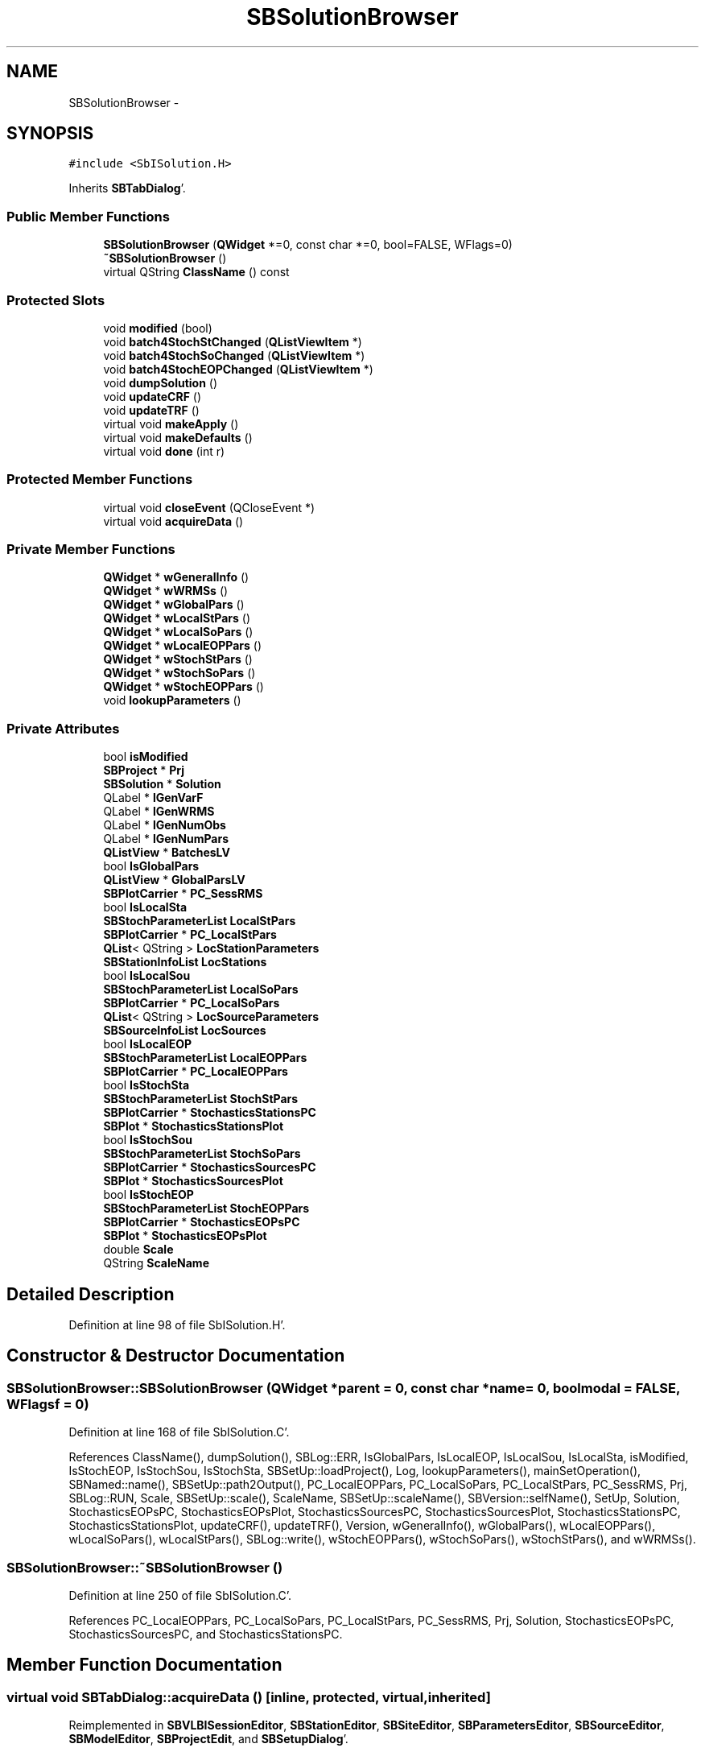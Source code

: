 .TH "SBSolutionBrowser" 3 "Mon May 14 2012" "Version 2.0.2" "SteelBreeze Reference Manual" \" -*- nroff -*-
.ad l
.nh
.SH NAME
SBSolutionBrowser \- 
.SH SYNOPSIS
.br
.PP
.PP
\fC#include <SbISolution\&.H>\fP
.PP
Inherits \fBSBTabDialog\fP'\&.
.SS "Public Member Functions"

.in +1c
.ti -1c
.RI "\fBSBSolutionBrowser\fP (\fBQWidget\fP *=0, const char *=0, bool=FALSE, WFlags=0)"
.br
.ti -1c
.RI "\fB~SBSolutionBrowser\fP ()"
.br
.ti -1c
.RI "virtual QString \fBClassName\fP () const "
.br
.in -1c
.SS "Protected Slots"

.in +1c
.ti -1c
.RI "void \fBmodified\fP (bool)"
.br
.ti -1c
.RI "void \fBbatch4StochStChanged\fP (\fBQListViewItem\fP *)"
.br
.ti -1c
.RI "void \fBbatch4StochSoChanged\fP (\fBQListViewItem\fP *)"
.br
.ti -1c
.RI "void \fBbatch4StochEOPChanged\fP (\fBQListViewItem\fP *)"
.br
.ti -1c
.RI "void \fBdumpSolution\fP ()"
.br
.ti -1c
.RI "void \fBupdateCRF\fP ()"
.br
.ti -1c
.RI "void \fBupdateTRF\fP ()"
.br
.ti -1c
.RI "virtual void \fBmakeApply\fP ()"
.br
.ti -1c
.RI "virtual void \fBmakeDefaults\fP ()"
.br
.ti -1c
.RI "virtual void \fBdone\fP (int r)"
.br
.in -1c
.SS "Protected Member Functions"

.in +1c
.ti -1c
.RI "virtual void \fBcloseEvent\fP (QCloseEvent *)"
.br
.ti -1c
.RI "virtual void \fBacquireData\fP ()"
.br
.in -1c
.SS "Private Member Functions"

.in +1c
.ti -1c
.RI "\fBQWidget\fP * \fBwGeneralInfo\fP ()"
.br
.ti -1c
.RI "\fBQWidget\fP * \fBwWRMSs\fP ()"
.br
.ti -1c
.RI "\fBQWidget\fP * \fBwGlobalPars\fP ()"
.br
.ti -1c
.RI "\fBQWidget\fP * \fBwLocalStPars\fP ()"
.br
.ti -1c
.RI "\fBQWidget\fP * \fBwLocalSoPars\fP ()"
.br
.ti -1c
.RI "\fBQWidget\fP * \fBwLocalEOPPars\fP ()"
.br
.ti -1c
.RI "\fBQWidget\fP * \fBwStochStPars\fP ()"
.br
.ti -1c
.RI "\fBQWidget\fP * \fBwStochSoPars\fP ()"
.br
.ti -1c
.RI "\fBQWidget\fP * \fBwStochEOPPars\fP ()"
.br
.ti -1c
.RI "void \fBlookupParameters\fP ()"
.br
.in -1c
.SS "Private Attributes"

.in +1c
.ti -1c
.RI "bool \fBisModified\fP"
.br
.ti -1c
.RI "\fBSBProject\fP * \fBPrj\fP"
.br
.ti -1c
.RI "\fBSBSolution\fP * \fBSolution\fP"
.br
.ti -1c
.RI "QLabel * \fBlGenVarF\fP"
.br
.ti -1c
.RI "QLabel * \fBlGenWRMS\fP"
.br
.ti -1c
.RI "QLabel * \fBlGenNumObs\fP"
.br
.ti -1c
.RI "QLabel * \fBlGenNumPars\fP"
.br
.ti -1c
.RI "\fBQListView\fP * \fBBatchesLV\fP"
.br
.ti -1c
.RI "bool \fBIsGlobalPars\fP"
.br
.ti -1c
.RI "\fBQListView\fP * \fBGlobalParsLV\fP"
.br
.ti -1c
.RI "\fBSBPlotCarrier\fP * \fBPC_SessRMS\fP"
.br
.ti -1c
.RI "bool \fBIsLocalSta\fP"
.br
.ti -1c
.RI "\fBSBStochParameterList\fP \fBLocalStPars\fP"
.br
.ti -1c
.RI "\fBSBPlotCarrier\fP * \fBPC_LocalStPars\fP"
.br
.ti -1c
.RI "\fBQList\fP< QString > \fBLocStationParameters\fP"
.br
.ti -1c
.RI "\fBSBStationInfoList\fP \fBLocStations\fP"
.br
.ti -1c
.RI "bool \fBIsLocalSou\fP"
.br
.ti -1c
.RI "\fBSBStochParameterList\fP \fBLocalSoPars\fP"
.br
.ti -1c
.RI "\fBSBPlotCarrier\fP * \fBPC_LocalSoPars\fP"
.br
.ti -1c
.RI "\fBQList\fP< QString > \fBLocSourceParameters\fP"
.br
.ti -1c
.RI "\fBSBSourceInfoList\fP \fBLocSources\fP"
.br
.ti -1c
.RI "bool \fBIsLocalEOP\fP"
.br
.ti -1c
.RI "\fBSBStochParameterList\fP \fBLocalEOPPars\fP"
.br
.ti -1c
.RI "\fBSBPlotCarrier\fP * \fBPC_LocalEOPPars\fP"
.br
.ti -1c
.RI "bool \fBIsStochSta\fP"
.br
.ti -1c
.RI "\fBSBStochParameterList\fP \fBStochStPars\fP"
.br
.ti -1c
.RI "\fBSBPlotCarrier\fP * \fBStochasticsStationsPC\fP"
.br
.ti -1c
.RI "\fBSBPlot\fP * \fBStochasticsStationsPlot\fP"
.br
.ti -1c
.RI "bool \fBIsStochSou\fP"
.br
.ti -1c
.RI "\fBSBStochParameterList\fP \fBStochSoPars\fP"
.br
.ti -1c
.RI "\fBSBPlotCarrier\fP * \fBStochasticsSourcesPC\fP"
.br
.ti -1c
.RI "\fBSBPlot\fP * \fBStochasticsSourcesPlot\fP"
.br
.ti -1c
.RI "bool \fBIsStochEOP\fP"
.br
.ti -1c
.RI "\fBSBStochParameterList\fP \fBStochEOPPars\fP"
.br
.ti -1c
.RI "\fBSBPlotCarrier\fP * \fBStochasticsEOPsPC\fP"
.br
.ti -1c
.RI "\fBSBPlot\fP * \fBStochasticsEOPsPlot\fP"
.br
.ti -1c
.RI "double \fBScale\fP"
.br
.ti -1c
.RI "QString \fBScaleName\fP"
.br
.in -1c
.SH "Detailed Description"
.PP 
Definition at line 98 of file SbISolution\&.H'\&.
.SH "Constructor & Destructor Documentation"
.PP 
.SS "SBSolutionBrowser::SBSolutionBrowser (\fBQWidget\fP *parent = \fC0\fP, const char *name = \fC0\fP, boolmodal = \fCFALSE\fP, WFlagsf = \fC0\fP)"
.PP
Definition at line 168 of file SbISolution\&.C'\&.
.PP
References ClassName(), dumpSolution(), SBLog::ERR, IsGlobalPars, IsLocalEOP, IsLocalSou, IsLocalSta, isModified, IsStochEOP, IsStochSou, IsStochSta, SBSetUp::loadProject(), Log, lookupParameters(), mainSetOperation(), SBNamed::name(), SBSetUp::path2Output(), PC_LocalEOPPars, PC_LocalSoPars, PC_LocalStPars, PC_SessRMS, Prj, SBLog::RUN, Scale, SBSetUp::scale(), ScaleName, SBSetUp::scaleName(), SBVersion::selfName(), SetUp, Solution, StochasticsEOPsPC, StochasticsEOPsPlot, StochasticsSourcesPC, StochasticsSourcesPlot, StochasticsStationsPC, StochasticsStationsPlot, updateCRF(), updateTRF(), Version, wGeneralInfo(), wGlobalPars(), wLocalEOPPars(), wLocalSoPars(), wLocalStPars(), SBLog::write(), wStochEOPPars(), wStochSoPars(), wStochStPars(), and wWRMSs()\&.
.SS "SBSolutionBrowser::~SBSolutionBrowser ()"
.PP
Definition at line 250 of file SbISolution\&.C'\&.
.PP
References PC_LocalEOPPars, PC_LocalSoPars, PC_LocalStPars, PC_SessRMS, Prj, Solution, StochasticsEOPsPC, StochasticsSourcesPC, and StochasticsStationsPC\&.
.SH "Member Function Documentation"
.PP 
.SS "virtual void SBTabDialog::acquireData ()\fC [inline, protected, virtual, inherited]\fP"
.PP
Reimplemented in \fBSBVLBISessionEditor\fP, \fBSBStationEditor\fP, \fBSBSiteEditor\fP, \fBSBParametersEditor\fP, \fBSBSourceEditor\fP, \fBSBModelEditor\fP, \fBSBProjectEdit\fP, and \fBSBSetupDialog\fP'\&.
.PP
Definition at line 91 of file SbInterface\&.H'\&.
.PP
Referenced by SBTabDialog::done(), and SBTabDialog::makeApply()\&.
.SS "void SBSolutionBrowser::batch4StochEOPChanged (\fBQListViewItem\fP *LI)\fC [protected, slot]\fP"
.PP
Definition at line 1335 of file SbISolution\&.C'\&.
.PP
References SBPlotCarrier::AT_MJD, SBPlotCarrier::branches(), SBStochParameterList::clear(), SBPlotCarrier::columnNames(), SBPlotCarrier::createBranch(), SBPlotBranch::data(), SBPlot::dataChanged(), SBParameter::e(), SBStochParameterList::find(), SBPlotBranch::Idx, SBStochParameterList::inSort(), SBNamed::name(), SBSolution::prepare4Batch(), Prj, SBParameter::s(), SBParameter::scale(), SBMatrix::set(), SBPlotCarrier::setFile4SaveBaseName(), SBPlotCarrier::setStdVarIdx(), SBPlotCarrier::setType(), Solution, SBSolution::stochastic(), StochasticsEOPsPC, StochasticsEOPsPlot, StochEOPPars, SBDerivation::tEpoch(), and SBParameter::v()\&.
.PP
Referenced by wStochEOPPars()\&.
.SS "void SBSolutionBrowser::batch4StochSoChanged (\fBQListViewItem\fP *LI)\fC [protected, slot]\fP"
.PP
Definition at line 1148 of file SbISolution\&.C'\&.
.PP
References SBObjectObsInfo::aka(), SBPlotCarrier::AT_MJD, SBPlotCarrier::branches(), ClassName(), SBStochParameterList::clear(), SBPlotCarrier::columnNames(), SBPlotCarrier::createBranch(), SBPlotBranch::data(), SBPlot::dataChanged(), SBParameter::e(), SBLog::ERR, SBSourceInfoList::find(), SBStochParameterList::find(), SBPlotCarrier::findBranch(), SBPlotBranch::Idx, SBStochParameterList::inSort(), SBLog::INTERFACE, Log, SBNamed::name(), SBObjectObsInfo::num(), SBSolution::prepare4Batch(), Prj, SBParameter::s(), SBParameter::scale(), SBMatrix::set(), SBPlotCarrier::setFile4SaveBaseName(), SBObjectObsInfo::setNum(), SBPlotCarrier::setStdVarIdx(), SBPlotCarrier::setType(), Solution, SBProject::sourceList(), SBSolution::stochastic(), StochasticsSourcesPC, StochasticsSourcesPlot, StochSoPars, SBDerivation::tEpoch(), SBParameter::v(), and SBLog::write()\&.
.PP
Referenced by wStochSoPars()\&.
.SS "void SBSolutionBrowser::batch4StochStChanged (\fBQListViewItem\fP *LI)\fC [protected, slot]\fP"
.PP
Definition at line 942 of file SbISolution\&.C'\&.
.PP
References SBObjectObsInfo::aka(), SBPlotCarrier::AT_MJD, SBPlotCarrier::branches(), ClassName(), SBStochParameterList::clear(), SBPlotCarrier::columnNames(), SBPlotCarrier::createBranch(), SBPlotBranch::data(), SBPlot::dataChanged(), SBParameter::e(), SBLog::ERR, SBLog::ESTIMATOR, SBStationInfoList::find(), SBStochParameterList::find(), SBPlotCarrier::findBranch(), SBPlotBranch::Idx, SBStochParameterList::inSort(), SBLog::INTERFACE, Log, SBNamed::name(), SBObjectObsInfo::num(), SBSolution::prepare4Batch(), Prj, SBParameter::s(), SBParameter::scale(), SBMatrix::set(), SBPlotCarrier::setFile4SaveBaseName(), SBObjectObsInfo::setNum(), SBPlotCarrier::setStdVarIdx(), SBPlotCarrier::setType(), Solution, SBProject::stationList(), SBSolution::stochastic(), StochasticsStationsPC, StochasticsStationsPlot, StochStPars, SBDerivation::tEpoch(), SBStationID::toString(), SBParameter::v(), and SBLog::write()\&.
.PP
Referenced by wStochStPars()\&.
.SS "virtual QString SBSolutionBrowser::ClassName () const\fC [inline, virtual]\fP"
.PP
Definition at line 104 of file SbISolution\&.H'\&.
.PP
Referenced by batch4StochSoChanged(), batch4StochStChanged(), lookupParameters(), SBSolutionBrowser(), updateCRF(), updateTRF(), wLocalEOPPars(), wLocalSoPars(), and wLocalStPars()\&.
.SS "virtual void SBTabDialog::closeEvent (QCloseEvent *)\fC [inline, protected, virtual, inherited]\fP"
.PP
Reimplemented in \fBSBSiteEditor\fP, and \fBSBParametersEditor\fP'\&.
.PP
Definition at line 90 of file SbInterface\&.H'\&.
.SS "virtual void SBTabDialog::done (intr)\fC [inline, protected, virtual, slot, inherited]\fP"
.PP
Reimplemented in \fBSBSiteEditor\fP, and \fBSBProjectEdit\fP'\&.
.PP
Definition at line 82 of file SbInterface\&.H'\&.
.PP
References SBTabDialog::acquireData()\&.
.SS "void SBSolutionBrowser::dumpSolution ()\fC [protected, slot]\fP"
.PP
Definition at line 312 of file SbISolution\&.C'\&.
.PP
References SBSolution::dumpParameters(), and Solution\&.
.PP
Referenced by SBSolutionBrowser()\&.
.SS "void SBSolutionBrowser::lookupParameters ()\fC [private]\fP"
.PP
Definition at line 496 of file SbISolution\&.C'\&.
.PP
References SBObjectObsInfo::aka(), ClassName(), SBStochParameterList::clear(), SBLog::ERR, SBLog::ESTIMATOR, SBStationInfoList::find(), SBSourceInfoList::find(), SBStochParameterList::find(), SBSolution::global(), SBLog::INF, SBStochParameterList::inSort(), IsGlobalPars, IsLocalEOP, IsLocalSou, IsLocalSta, IsStochEOP, IsStochSou, IsStochSta, SBSolution::local(), LocalEOPPars, LocalSoPars, LocalStPars, LocSourceParameters, LocSources, LocStationParameters, LocStations, Log, SBNamed::name(), SBSolution::prepare4Batch(), Prj, SBParameter::scale(), SBObjectObsInfo::setNum(), Solution, SBProject::sourceList(), SBSolution::statByBatch(), SBProject::stationList(), SBSolution::stochastic(), SBStationID::toString(), and SBLog::write()\&.
.PP
Referenced by SBSolutionBrowser()\&.
.SS "virtual void SBTabDialog::makeApply ()\fC [inline, protected, virtual, slot, inherited]\fP"
.PP
Reimplemented in \fBSBVLBISessionEditor\fP, \fBSBStationEditor\fP, \fBSBSiteEditor\fP, \fBSBParametersEditor\fP, \fBSBSourceEditor\fP, \fBSBModelEditor\fP, \fBSBProjectEdit\fP, and \fBSBSetupDialog\fP'\&.
.PP
Definition at line 78 of file SbInterface\&.H'\&.
.PP
References SBTabDialog::acquireData()\&.
.SS "virtual void SBTabDialog::makeDefaults ()\fC [inline, protected, virtual, slot, inherited]\fP"
.PP
Reimplemented in \fBSBSetupDialog\fP'\&.
.PP
Definition at line 79 of file SbInterface\&.H'\&.
.SS "void SBSolutionBrowser::modified (boolisModified_)\fC [protected, slot]\fP"
.PP
Definition at line 307 of file SbISolution\&.C'\&.
.PP
References isModified\&.
.SS "void SBSolutionBrowser::updateCRF ()\fC [protected, slot]\fP"
.PP
Definition at line 1421 of file SbISolution\&.C'\&.
.PP
References SBAttributed::addAttr(), SBSymMatrix::at(), ClassName(), SBLog::DATA, SBLog::DBG, SBSource::dn_t(), SBSourceInfo::EstCoo, SBSourceInfoList::find(), SB_CRF::finisRun(), SB_CRF::first(), SBSource::getGlobalParameters4Report(), SBParameterList::idx(), SBAttributed::isAttr(), SBSetUp::loadCRF(), SBSolution::loadGlbCor(), Log, SB_CRF::next(), SBSourceInfo::notValid, SBSource::OrigEstimated, SBSource::p_DN(), SBSource::p_RA(), SB_CRF::prepare4Run(), Prj, SBSource::ra_t(), SBSetUp::saveCRF(), SBSource::setCorrRA_DN(), SBSource::setDN(), SBSource::setRA(), SetUp, Solution, SBProject::sourceList(), and SBLog::write()\&.
.PP
Referenced by SBSolutionBrowser()\&.
.SS "void SBSolutionBrowser::updateTRF ()\fC [protected, slot]\fP"
.PP
Definition at line 1476 of file SbISolution\&.C'\&.
.PP
References SBAttributed::addAttr(), ClassName(), SBLog::DATA, SBLog::DBG, SBStationInfo::EstCoo, SBStationInfoList::find(), SB_TRF::finisRun(), SBStationList::first(), SB_TRF::first(), SBStation::getGlobalParameters4UpdateTRF(), SBStation::id(), SBAttributed::isAttr(), SBSetUp::loadTRF(), Log, SBStationList::next(), SB_TRF::next(), SBStationInfo::notValid, SBStation::OrigEstimated, SB_TRF::prepare4Run(), Prj, SBSetUp::saveTRF(), SetUp, Solution, SBProject::stationList(), SBSite::stations(), and SBLog::write()\&.
.PP
Referenced by SBSolutionBrowser()\&.
.SS "\fBQWidget\fP * SBSolutionBrowser::wGeneralInfo ()\fC [private]\fP"
.PP
Definition at line 322 of file SbISolution\&.C'\&.
.PP
References BatchesLV, lGenNumObs, lGenNumPars, lGenVarF, lGenWRMS, SBStatistics::numConstr(), SBStatistics::numObs(), SBStatistics::numPars(), Scale, ScaleName, Solution, SBSolution::statByBatch(), SBSolution::statGeneral(), SBStatistics::VarFactor_unit(), and SBStatistics::WRMS_unit()\&.
.PP
Referenced by SBSolutionBrowser()\&.
.SS "\fBQWidget\fP * SBSolutionBrowser::wGlobalPars ()\fC [private]\fP"
.PP
Definition at line 417 of file SbISolution\&.C'\&.
.PP
References SBSolution::global(), GlobalParsLV, and Solution\&.
.PP
Referenced by SBSolutionBrowser()\&.
.SS "\fBQWidget\fP * SBSolutionBrowser::wLocalEOPPars ()\fC [private]\fP"
.PP
Definition at line 829 of file SbISolution\&.C'\&.
.PP
References SBPlotCarrier::AT_MJD, SBPlotCarrier::branches(), ClassName(), SBPlotCarrier::columnNames(), SBPlotCarrier::createBranch(), SBPlotBranch::data(), SBParameter::e(), SBLog::ERR, SBPlotBranch::Idx, SBLog::INTERFACE, LocalEOPPars, Log, SBNamed::name(), PC_LocalEOPPars, Prj, SBParameter::s(), SBParameter::scale(), SBMatrix::set(), SBPlotCarrier::setFile4SaveBaseName(), SBPlotCarrier::setStdVarIdx(), SBPlotCarrier::setType(), SBDerivation::tEpoch(), SBParameter::v(), and SBLog::write()\&.
.PP
Referenced by SBSolutionBrowser()\&.
.SS "\fBQWidget\fP * SBSolutionBrowser::wLocalSoPars ()\fC [private]\fP"
.PP
Definition at line 745 of file SbISolution\&.C'\&.
.PP
References SBObjectObsInfo::aka(), SBPlotCarrier::AT_MJD, ClassName(), SBPlotCarrier::columnNames(), SBPlotCarrier::createBranch(), SBPlotBranch::data(), SBParameter::e(), SBLog::ERR, SBSourceInfoList::find(), SBPlotCarrier::findBranch(), SBPlotBranch::Idx, SBLog::INTERFACE, LocalSoPars, LocSourceParameters, LocSources, Log, SBNamed::name(), SBObjectObsInfo::num(), PC_LocalSoPars, Prj, SBParameter::s(), SBParameter::scale(), SBMatrix::set(), SBPlotCarrier::setFile4SaveBaseName(), SBPlotCarrier::setStdVarIdx(), SBPlotCarrier::setType(), SBDerivation::tEpoch(), SBParameter::v(), and SBLog::write()\&.
.PP
Referenced by SBSolutionBrowser()\&.
.SS "\fBQWidget\fP * SBSolutionBrowser::wLocalStPars ()\fC [private]\fP"
.PP
Definition at line 646 of file SbISolution\&.C'\&.
.PP
References SBObjectObsInfo::aka(), SBPlotCarrier::AT_MJD, ClassName(), SBPlotCarrier::columnNames(), SBPlotCarrier::createBranch(), SBPlotBranch::data(), SBParameter::e(), SBLog::ERR, SBLog::ESTIMATOR, SBStationInfoList::find(), SBPlotCarrier::findBranch(), SBPlotBranch::Idx, SBLog::INTERFACE, LocalStPars, LocStationParameters, LocStations, Log, SBNamed::name(), SBObjectObsInfo::num(), PC_LocalStPars, Prj, SBParameter::s(), SBParameter::scale(), SBMatrix::set(), SBPlotCarrier::setFile4SaveBaseName(), SBPlotCarrier::setStdVarIdx(), SBPlotCarrier::setType(), SBDerivation::tEpoch(), SBParameter::v(), and SBLog::write()\&.
.PP
Referenced by SBSolutionBrowser()\&.
.SS "\fBQWidget\fP * SBSolutionBrowser::wStochEOPPars ()\fC [private]\fP"
.PP
Definition at line 1288 of file SbISolution\&.C'\&.
.PP
References batch4StochEOPChanged(), SBNamed::name(), Prj, Scale, SBPlotCarrier::setFile4SaveBaseName(), Solution, SBSolution::statByBatch(), StochasticsEOPsPC, and StochasticsEOPsPlot\&.
.PP
Referenced by SBSolutionBrowser()\&.
.SS "\fBQWidget\fP * SBSolutionBrowser::wStochSoPars ()\fC [private]\fP"
.PP
Definition at line 1101 of file SbISolution\&.C'\&.
.PP
References batch4StochSoChanged(), SBNamed::name(), Prj, Scale, SBPlotCarrier::setFile4SaveBaseName(), Solution, SBSolution::statByBatch(), StochasticsSourcesPC, and StochasticsSourcesPlot\&.
.PP
Referenced by SBSolutionBrowser()\&.
.SS "\fBQWidget\fP * SBSolutionBrowser::wStochStPars ()\fC [private]\fP"
.PP
Definition at line 894 of file SbISolution\&.C'\&.
.PP
References batch4StochStChanged(), SBNamed::name(), Prj, Scale, SBPlotCarrier::setFile4SaveBaseName(), Solution, SBSolution::statByBatch(), StochasticsStationsPC, and StochasticsStationsPlot\&.
.PP
Referenced by SBSolutionBrowser()\&.
.SS "\fBQWidget\fP * SBSolutionBrowser::wWRMSs ()\fC [private]\fP"
.PP
Definition at line 456 of file SbISolution\&.C'\&.
.PP
References SBPlotCarrier::AT_MJD, SBPlotCarrier::branches(), SBPlotCarrier::columnNames(), SBPlotCarrier::createBranch(), SBPlotBranch::data(), SBPlotBranch::Idx, SBNamed::name(), PC_SessRMS, SBPlot::PM_HAS_HAVE_ZERO, SBPlot::PM_IMPULSE, Prj, SBSetUp::scale(), SBSetUp::scaleName(), SBMatrix::set(), SBPlotCarrier::setFile4SaveBaseName(), SBPlotCarrier::setType(), SetUp, and SBProject::VLBIsessionList()\&.
.PP
Referenced by SBSolutionBrowser()\&.
.SH "Member Data Documentation"
.PP 
.SS "\fBQListView\fP* \fBSBSolutionBrowser::BatchesLV\fP\fC [private]\fP"
.PP
Definition at line 142 of file SbISolution\&.H'\&.
.PP
Referenced by wGeneralInfo()\&.
.SS "\fBQListView\fP* \fBSBSolutionBrowser::GlobalParsLV\fP\fC [private]\fP"
.PP
Definition at line 148 of file SbISolution\&.H'\&.
.PP
Referenced by wGlobalPars()\&.
.SS "bool \fBSBSolutionBrowser::IsGlobalPars\fP\fC [private]\fP"
.PP
Definition at line 147 of file SbISolution\&.H'\&.
.PP
Referenced by lookupParameters(), and SBSolutionBrowser()\&.
.SS "bool \fBSBSolutionBrowser::IsLocalEOP\fP\fC [private]\fP"
.PP
Definition at line 169 of file SbISolution\&.H'\&.
.PP
Referenced by lookupParameters(), and SBSolutionBrowser()\&.
.SS "bool \fBSBSolutionBrowser::IsLocalSou\fP\fC [private]\fP"
.PP
Definition at line 162 of file SbISolution\&.H'\&.
.PP
Referenced by lookupParameters(), and SBSolutionBrowser()\&.
.SS "bool \fBSBSolutionBrowser::IsLocalSta\fP\fC [private]\fP"
.PP
Definition at line 155 of file SbISolution\&.H'\&.
.PP
Referenced by lookupParameters(), and SBSolutionBrowser()\&.
.SS "bool \fBSBSolutionBrowser::isModified\fP\fC [private]\fP"
.PP
Definition at line 117 of file SbISolution\&.H'\&.
.PP
Referenced by modified(), and SBSolutionBrowser()\&.
.SS "bool \fBSBSolutionBrowser::IsStochEOP\fP\fC [private]\fP"
.PP
Definition at line 190 of file SbISolution\&.H'\&.
.PP
Referenced by lookupParameters(), and SBSolutionBrowser()\&.
.SS "bool \fBSBSolutionBrowser::IsStochSou\fP\fC [private]\fP"
.PP
Definition at line 183 of file SbISolution\&.H'\&.
.PP
Referenced by lookupParameters(), and SBSolutionBrowser()\&.
.SS "bool \fBSBSolutionBrowser::IsStochSta\fP\fC [private]\fP"
.PP
Definition at line 177 of file SbISolution\&.H'\&.
.PP
Referenced by lookupParameters(), and SBSolutionBrowser()\&.
.SS "QLabel* \fBSBSolutionBrowser::lGenNumObs\fP\fC [private]\fP"
.PP
Definition at line 140 of file SbISolution\&.H'\&.
.PP
Referenced by wGeneralInfo()\&.
.SS "QLabel* \fBSBSolutionBrowser::lGenNumPars\fP\fC [private]\fP"
.PP
Definition at line 141 of file SbISolution\&.H'\&.
.PP
Referenced by wGeneralInfo()\&.
.SS "QLabel* \fBSBSolutionBrowser::lGenVarF\fP\fC [private]\fP"
.PP
Definition at line 138 of file SbISolution\&.H'\&.
.PP
Referenced by wGeneralInfo()\&.
.SS "QLabel* \fBSBSolutionBrowser::lGenWRMS\fP\fC [private]\fP"
.PP
Definition at line 139 of file SbISolution\&.H'\&.
.PP
Referenced by wGeneralInfo()\&.
.SS "\fBSBStochParameterList\fP \fBSBSolutionBrowser::LocalEOPPars\fP\fC [private]\fP"
.PP
Definition at line 170 of file SbISolution\&.H'\&.
.PP
Referenced by lookupParameters(), and wLocalEOPPars()\&.
.SS "\fBSBStochParameterList\fP \fBSBSolutionBrowser::LocalSoPars\fP\fC [private]\fP"
.PP
Definition at line 163 of file SbISolution\&.H'\&.
.PP
Referenced by lookupParameters(), and wLocalSoPars()\&.
.SS "\fBSBStochParameterList\fP \fBSBSolutionBrowser::LocalStPars\fP\fC [private]\fP"
.PP
Definition at line 156 of file SbISolution\&.H'\&.
.PP
Referenced by lookupParameters(), and wLocalStPars()\&.
.SS "\fBQList\fP<QString> \fBSBSolutionBrowser::LocSourceParameters\fP\fC [private]\fP"
.PP
Definition at line 165 of file SbISolution\&.H'\&.
.PP
Referenced by lookupParameters(), and wLocalSoPars()\&.
.SS "\fBSBSourceInfoList\fP \fBSBSolutionBrowser::LocSources\fP\fC [private]\fP"
.PP
Definition at line 166 of file SbISolution\&.H'\&.
.PP
Referenced by lookupParameters(), and wLocalSoPars()\&.
.SS "\fBQList\fP<QString> \fBSBSolutionBrowser::LocStationParameters\fP\fC [private]\fP"
.PP
Definition at line 158 of file SbISolution\&.H'\&.
.PP
Referenced by lookupParameters(), and wLocalStPars()\&.
.SS "\fBSBStationInfoList\fP \fBSBSolutionBrowser::LocStations\fP\fC [private]\fP"
.PP
Definition at line 159 of file SbISolution\&.H'\&.
.PP
Referenced by lookupParameters(), and wLocalStPars()\&.
.SS "\fBSBPlotCarrier\fP* \fBSBSolutionBrowser::PC_LocalEOPPars\fP\fC [private]\fP"
.PP
Definition at line 171 of file SbISolution\&.H'\&.
.PP
Referenced by SBSolutionBrowser(), wLocalEOPPars(), and ~SBSolutionBrowser()\&.
.SS "\fBSBPlotCarrier\fP* \fBSBSolutionBrowser::PC_LocalSoPars\fP\fC [private]\fP"
.PP
Definition at line 164 of file SbISolution\&.H'\&.
.PP
Referenced by SBSolutionBrowser(), wLocalSoPars(), and ~SBSolutionBrowser()\&.
.SS "\fBSBPlotCarrier\fP* \fBSBSolutionBrowser::PC_LocalStPars\fP\fC [private]\fP"
.PP
Definition at line 157 of file SbISolution\&.H'\&.
.PP
Referenced by SBSolutionBrowser(), wLocalStPars(), and ~SBSolutionBrowser()\&.
.SS "\fBSBPlotCarrier\fP* \fBSBSolutionBrowser::PC_SessRMS\fP\fC [private]\fP"
.PP
Definition at line 149 of file SbISolution\&.H'\&.
.PP
Referenced by SBSolutionBrowser(), wWRMSs(), and ~SBSolutionBrowser()\&.
.SS "\fBSBProject\fP* \fBSBSolutionBrowser::Prj\fP\fC [private]\fP"
.PP
Definition at line 118 of file SbISolution\&.H'\&.
.PP
Referenced by batch4StochEOPChanged(), batch4StochSoChanged(), batch4StochStChanged(), lookupParameters(), SBSolutionBrowser(), updateCRF(), updateTRF(), wLocalEOPPars(), wLocalSoPars(), wLocalStPars(), wStochEOPPars(), wStochSoPars(), wStochStPars(), wWRMSs(), and ~SBSolutionBrowser()\&.
.SS "double \fBSBSolutionBrowser::Scale\fP\fC [private]\fP"
.PP
Definition at line 200 of file SbISolution\&.H'\&.
.PP
Referenced by SBSolutionBrowser(), wGeneralInfo(), wStochEOPPars(), wStochSoPars(), and wStochStPars()\&.
.SS "QString \fBSBSolutionBrowser::ScaleName\fP\fC [private]\fP"
.PP
Definition at line 201 of file SbISolution\&.H'\&.
.PP
Referenced by SBSolutionBrowser(), and wGeneralInfo()\&.
.SS "\fBSBSolution\fP* \fBSBSolutionBrowser::Solution\fP\fC [private]\fP"
.PP
Definition at line 119 of file SbISolution\&.H'\&.
.PP
Referenced by batch4StochEOPChanged(), batch4StochSoChanged(), batch4StochStChanged(), dumpSolution(), lookupParameters(), SBSolutionBrowser(), updateCRF(), updateTRF(), wGeneralInfo(), wGlobalPars(), wStochEOPPars(), wStochSoPars(), wStochStPars(), and ~SBSolutionBrowser()\&.
.SS "\fBSBPlotCarrier\fP* \fBSBSolutionBrowser::StochasticsEOPsPC\fP\fC [private]\fP"
.PP
Definition at line 192 of file SbISolution\&.H'\&.
.PP
Referenced by batch4StochEOPChanged(), SBSolutionBrowser(), wStochEOPPars(), and ~SBSolutionBrowser()\&.
.SS "\fBSBPlot\fP* \fBSBSolutionBrowser::StochasticsEOPsPlot\fP\fC [private]\fP"
.PP
Definition at line 193 of file SbISolution\&.H'\&.
.PP
Referenced by batch4StochEOPChanged(), SBSolutionBrowser(), and wStochEOPPars()\&.
.SS "\fBSBPlotCarrier\fP* \fBSBSolutionBrowser::StochasticsSourcesPC\fP\fC [private]\fP"
.PP
Definition at line 185 of file SbISolution\&.H'\&.
.PP
Referenced by batch4StochSoChanged(), SBSolutionBrowser(), wStochSoPars(), and ~SBSolutionBrowser()\&.
.SS "\fBSBPlot\fP* \fBSBSolutionBrowser::StochasticsSourcesPlot\fP\fC [private]\fP"
.PP
Definition at line 186 of file SbISolution\&.H'\&.
.PP
Referenced by batch4StochSoChanged(), SBSolutionBrowser(), and wStochSoPars()\&.
.SS "\fBSBPlotCarrier\fP* \fBSBSolutionBrowser::StochasticsStationsPC\fP\fC [private]\fP"
.PP
Definition at line 179 of file SbISolution\&.H'\&.
.PP
Referenced by batch4StochStChanged(), SBSolutionBrowser(), wStochStPars(), and ~SBSolutionBrowser()\&.
.SS "\fBSBPlot\fP* \fBSBSolutionBrowser::StochasticsStationsPlot\fP\fC [private]\fP"
.PP
Definition at line 180 of file SbISolution\&.H'\&.
.PP
Referenced by batch4StochStChanged(), SBSolutionBrowser(), and wStochStPars()\&.
.SS "\fBSBStochParameterList\fP \fBSBSolutionBrowser::StochEOPPars\fP\fC [private]\fP"
.PP
Definition at line 191 of file SbISolution\&.H'\&.
.PP
Referenced by batch4StochEOPChanged()\&.
.SS "\fBSBStochParameterList\fP \fBSBSolutionBrowser::StochSoPars\fP\fC [private]\fP"
.PP
Definition at line 184 of file SbISolution\&.H'\&.
.PP
Referenced by batch4StochSoChanged()\&.
.SS "\fBSBStochParameterList\fP \fBSBSolutionBrowser::StochStPars\fP\fC [private]\fP"
.PP
Definition at line 178 of file SbISolution\&.H'\&.
.PP
Referenced by batch4StochStChanged()\&.

.SH "Author"
.PP 
Generated automatically by Doxygen for SteelBreeze Reference Manual from the source code'\&.
